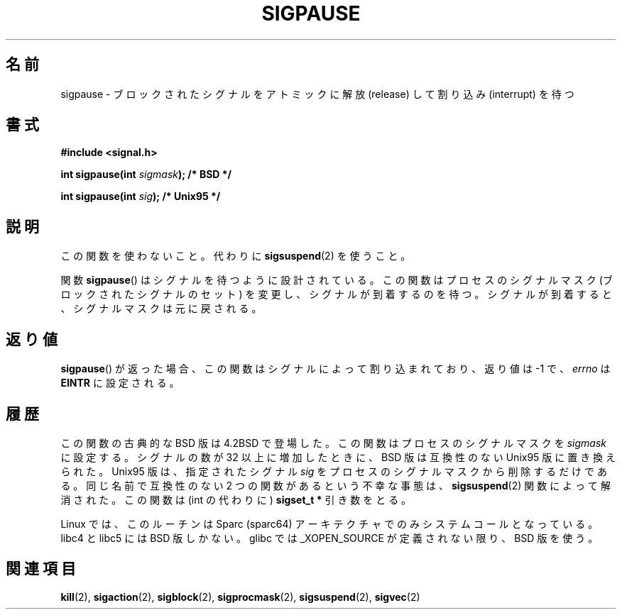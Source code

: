 .\" Copyright (C) 2004 Andries Brouwer (aeb@cwi.nl)
.\"
.\" Permission is granted to make and distribute verbatim copies of this
.\" manual provided the copyright notice and this permission notice are
.\" preserved on all copies.
.\"
.\" Permission is granted to copy and distribute modified versions of this
.\" manual under the conditions for verbatim copying, provided that the
.\" entire resulting derived work is distributed under the terms of a
.\" permission notice identical to this one.
.\" 
.\" Since the Linux kernel and libraries are constantly changing, this
.\" manual page may be incorrect or out-of-date.  The author(s) assume no
.\" responsibility for errors or omissions, or for damages resulting from
.\" the use of the information contained herein.  The author(s) may not
.\" have taken the same level of care in the production of this manual,
.\" which is licensed free of charge, as they might when working
.\" professionally.
.\" 
.\" Formatted or processed versions of this manual, if unaccompanied by
.\" the source, must acknowledge the copyright and authors of this work.
.\"
.\" Japanese Version Copyright (c) 1997 HANATAKA Shinya
.\"         all rights reserved.
.\" Translated Mon Mar  3 23:33:12 JST 1997
.\"         by HANATAKA Shinya <hanataka@abyss.rim.or.jp>
.\"
.\"WORD:	signal			シグナル
.\"WORD:	interrupt		割り込み
.\"WORD:	mask			マスク
.\"WORD:	block			ブロックする
.\"
.TH SIGPAUSE 2 2004-05-10 "Linux 2.6" "Linux Programmer's Manual"
.\"O .SH NAME
.SH 名前
.\"O sigpause \- atomically release blocked signals and wait for interrupt
sigpause \- ブロックされたシグナルをアトミックに解放 (release) して割り込み (interrupt) を待つ
.\"O .SH SYNOPSIS
.SH 書式
.nf
.B #include <signal.h>
.sp
.BI "int sigpause(int " sigmask ");  /* BSD */"
.sp
.BI "int sigpause(int " sig ");      /* Unix95 */"
.fi
.\"O .SH DESCRIPTION
.SH 説明
.\"O Don't use this function. Use
.\"O .BR sigsuspend (2)
.\"O instead.
この関数を使わないこと。
代わりに
.BR sigsuspend (2)
を使うこと。
.LP
.\"O The function
.\"O .BR sigpause ()
.\"O is designed to wait for some signal.
関数
.BR sigpause ()
はシグナルを待つように設計されている。
.\"O It changes the process' signal mask (set of blocked signals),
.\"O and then waits for a signal to arrive.
この関数はプロセスのシグナルマスク (ブロックされたシグナルのセット) を変更し、
シグナルが到着するのを待つ。
.\"O Upon arrival of a signal, the original signal mask is restored.
シグナルが到着すると、シグナルマスクは元に戻される。
.\"O .SH "RETURN VALUE"
.SH 返り値
.\"O If
.\"O .BR sigpause ()
.\"O returns, it was interrupted by a signal and the return value is \-1
.\"O with
.\"O .I errno
.\"O set to
.\"O .BR EINTR .
.BR sigpause ()
が返った場合、この関数はシグナルによって割り込まれており、
返り値は \-1 で、
.I errno
は
.B EINTR
に設定される。
.\"O .SH HISTORY
.SH 履歴
.\"O The classical BSD version of this function appeared in 4.2BSD.
.\"O It sets the process' signal mask to
.\"O .IR sigmask .
この関数の古典的な BSD 版は 4.2BSD で登場した。
この関数はプロセスのシグナルマスクを
.I sigmask
に設定する。
.\"O When the number of signals was increased above 32, this version
.\"O was replaced by the incompatible Unix95 one, which removes only the
.\"O specified signal
.\"O .I sig
.\"O from the process' signal mask.
シグナルの数が 32 以上に増加したときに、
BSD 版は互換性のない Unix95 版に置き換えられた。
Unix95 版は、指定されたシグナル
.I sig
をプロセスのシグナルマスクから削除するだけである。
.\" __xpg_sigpause: Unix 95, spec 1170, SVID, SVR4, XPG
.\"O The unfortunate situation with two incompatible functions with the
.\"O same name was solved by the
.\"O .BR \%sigsuspend (2)
.\"O function, that takes a
.\"O .B "sigset_t *"
.\"O parameter (instead of an int).
同じ名前で互換性のない 2 つの関数があるという不幸な事態は、
.BR \%sigsuspend (2)
関数によって解消された。
この関数は (int の代わりに)
.B "sigset_t *"
引き数をとる。
.LP
.\"O On Linux, this routine is a system call only on the Sparc (sparc64)
.\"O architecture. Libc4 and libc5 only know about the BSD version.
.\"O Glibc uses the BSD version unless _XOPEN_SOURCE is defined.
Linux では、このルーチンは Sparc (sparc64) アーキテクチャでのみ
システムコールとなっている。
libc4 と libc5 には BSD 版しかない。
glibc では  _XOPEN_SOURCE が定義されない限り、BSD 版を使う。
.\"O .\" .SH NOTE
.\"O .\" For the BSD version, one usually uses a zero
.\"O .\" .I sigmask
.\"O .\" to indicate that no signals are to be blocked.
.\" .SH 注意
.\" BSD 版では、
.\" .RI 「 sigmask
.\" を 0 にして、どのシグナルもブロックされないようにする」
.\" というのがよく使われる。
.\"O .SH "SEE ALSO"
.SH 関連項目
.BR kill (2),
.BR sigaction (2),
.BR sigblock (2),
.BR sigprocmask (2),
.BR sigsuspend (2),
.BR sigvec (2)
